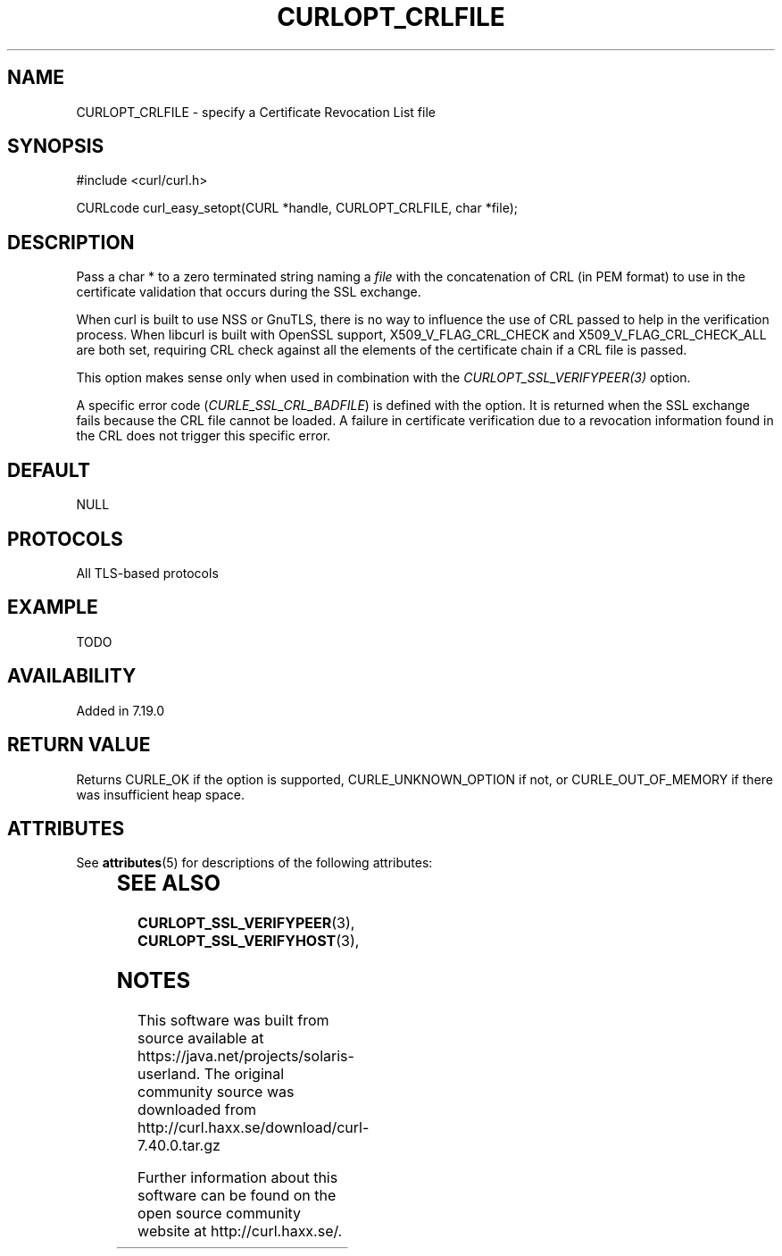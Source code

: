 '\" te
.\" **************************************************************************
.\" *                                  _   _ ____  _
.\" *  Project                     ___| | | |  _ \| |
.\" *                             / __| | | | |_) | |
.\" *                            | (__| |_| |  _ <| |___
.\" *                             \___|\___/|_| \_\_____|
.\" *
.\" * Copyright (C) 1998 - 2014, Daniel Stenberg, <daniel@haxx.se>, et al.
.\" *
.\" * This software is licensed as described in the file COPYING, which
.\" * you should have received as part of this distribution. The terms
.\" * are also available at http://curl.haxx.se/docs/copyright.html.
.\" *
.\" * You may opt to use, copy, modify, merge, publish, distribute and/or sell
.\" * copies of the Software, and permit persons to whom the Software is
.\" * furnished to do so, under the terms of the COPYING file.
.\" *
.\" * This software is distributed on an "AS IS" basis, WITHOUT WARRANTY OF ANY
.\" * KIND, either express or implied.
.\" *
.\" **************************************************************************
.\"
.TH CURLOPT_CRLFILE 3 "19 Jun 2014" "libcurl 7.37.0" "curl_easy_setopt options"
.SH NAME
CURLOPT_CRLFILE \- specify a Certificate Revocation List file
.SH SYNOPSIS
#include <curl/curl.h>

CURLcode curl_easy_setopt(CURL *handle, CURLOPT_CRLFILE, char *file);
.SH DESCRIPTION
Pass a char * to a zero terminated string naming a \fIfile\fP with the
concatenation of CRL (in PEM format) to use in the certificate validation that
occurs during the SSL exchange.

When curl is built to use NSS or GnuTLS, there is no way to influence the use
of CRL passed to help in the verification process. When libcurl is built with
OpenSSL support, X509_V_FLAG_CRL_CHECK and X509_V_FLAG_CRL_CHECK_ALL are both
set, requiring CRL check against all the elements of the certificate chain if
a CRL file is passed.

This option makes sense only when used in combination with the
\fICURLOPT_SSL_VERIFYPEER(3)\fP option.

A specific error code (\fICURLE_SSL_CRL_BADFILE\fP) is defined with the
option. It is returned when the SSL exchange fails because the CRL file cannot
be loaded.  A failure in certificate verification due to a revocation
information found in the CRL does not trigger this specific error.
.SH DEFAULT
NULL
.SH PROTOCOLS
All TLS-based protocols
.SH EXAMPLE
TODO
.SH AVAILABILITY
Added in 7.19.0
.SH RETURN VALUE
Returns CURLE_OK if the option is supported, CURLE_UNKNOWN_OPTION if not, or
CURLE_OUT_OF_MEMORY if there was insufficient heap space.

.\" Oracle has added the ARC stability level to this manual page
.SH ATTRIBUTES
See
.BR attributes (5)
for descriptions of the following attributes:
.sp
.TS
box;
cbp-1 | cbp-1
l | l .
ATTRIBUTE TYPE	ATTRIBUTE VALUE 
=
Availability	web/curl
=
Stability	Uncommitted
.TE 
.PP
.SH "SEE ALSO"
.BR CURLOPT_SSL_VERIFYPEER "(3), " CURLOPT_SSL_VERIFYHOST "(3), "


.SH NOTES

.\" Oracle has added source availability information to this manual page
This software was built from source available at https://java.net/projects/solaris-userland.  The original community source was downloaded from  http://curl.haxx.se/download/curl-7.40.0.tar.gz

Further information about this software can be found on the open source community website at http://curl.haxx.se/.
